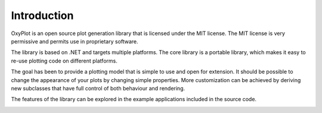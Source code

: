 ============
Introduction
============

OxyPlot is an open source plot generation library that is licensed under the MIT license. The MIT license is very permissive and permits use in proprietary software.

The library is based on .NET and targets multiple platforms. The core library is a portable library, which makes it easy to re-use plotting code on different platforms.

The goal has been to provide a plotting model that is simple to use and open for extension. It should be possible to change the appearance of your plots by changing simple properties. More customization can be achieved by deriving new subclasses that have full control of both behaviour and rendering.

The features of the library can be explored in the example applications included in the source code.

.. image:: introduction.png
